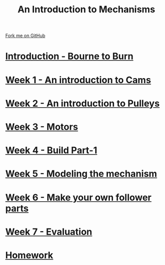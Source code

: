 #+STARTUP:indent
#+HTML_HEAD: <link rel="stylesheet" type="text/css" href="pages/css/styles.css"/>
#+HTML_HEAD_EXTRA: <link href='http://fonts.googleapis.com/css?family=Ubuntu+Mono|Ubuntu' rel='stylesheet' type='text/css'>
#+OPTIONS: f:nil author:nil num:nil creator:nil timestamp:nil  toc:nil
#+TITLE: An Introduction to Mechanisms
#+AUTHOR: Marc Scott


#+BEGIN_HTML
<div class="github-fork-ribbon-wrapper left">
    <div class="github-fork-ribbon">
        <a href="https://github.com/MarcScott/7-SC-Mechanisms">Fork me on GitHub</a>
    </div>
</div>
#+END_HTML

* [[file:pages/0_Lesson.html][Introduction - Bourne to Burn]]
:PROPERTIES:
:HTML_CONTAINER_CLASS: link-heading
:END:
* [[file:pages/1_Lesson.html][Week 1 - An introduction to Cams]]
:PROPERTIES:
:HTML_CONTAINER_CLASS: link-heading
:END:
* [[file:pages/2_Lesson.html][Week 2 - An introduction to Pulleys]]
:PROPERTIES:
:HTML_CONTAINER_CLASS: link-heading
:END:
* [[file:pages/3_Lesson.html][Week 3 - Motors]]
:PROPERTIES:
:HTML_CONTAINER_CLASS: link-heading
:END:
* [[file:pages/4_Lesson.html][Week 4 - Build Part-1]]
:PROPERTIES:
:HTML_CONTAINER_CLASS: link-heading
:END:
* [[file:pages/5_Lesson.html][Week 5 - Modeling the mechanism]]
:PROPERTIES:
:HTML_CONTAINER_CLASS: link-heading
:END:
* [[file:pages/6_Lesson.html][Week 6 - Make your own follower parts]]
:PROPERTIES:
:HTML_CONTAINER_CLASS: link-heading
:END:
* [[file:pages/evaluation.html][Week 7 - Evaluation]]
:PROPERTIES:
:HTML_CONTAINER_CLASS: link-heading
:END:
* [[file:pages/7_homework.html][Homework]]
:PROPERTIES:
:HTML_CONTAINER_CLASS: link-heading
:END:
